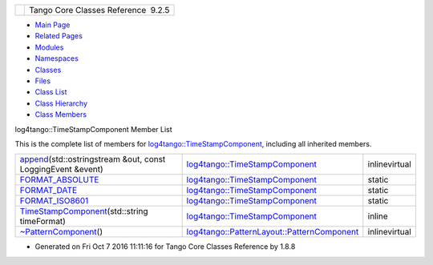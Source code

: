 +----------+---------------------------------------+
| |Logo|   | Tango Core Classes Reference  9.2.5   |
+----------+---------------------------------------+

-  `Main Page <../../index.html>`__
-  `Related Pages <../../pages.html>`__
-  `Modules <../../modules.html>`__
-  `Namespaces <../../namespaces.html>`__
-  `Classes <../../annotated.html>`__
-  `Files <../../files.html>`__

-  `Class List <../../annotated.html>`__
-  `Class Hierarchy <../../inherits.html>`__
-  `Class Members <../../functions.html>`__

log4tango::TimeStampComponent Member List

This is the complete list of members for
`log4tango::TimeStampComponent <../../db/ddd/structlog4tango_1_1TimeStampComponent.html>`__,
including all inherited members.

+----------------------------------------------------------------------------------------------------------------------------------------------------------------+--------------------------------------------------------------------------------------------------------------------------+-----------------+
| `append <../../db/ddd/structlog4tango_1_1TimeStampComponent.html#ab2f54131358eda0f2d767b8994152e8e>`__\ (std::ostringstream &out, const LoggingEvent &event)   | `log4tango::TimeStampComponent <../../db/ddd/structlog4tango_1_1TimeStampComponent.html>`__                              | inlinevirtual   |
+----------------------------------------------------------------------------------------------------------------------------------------------------------------+--------------------------------------------------------------------------------------------------------------------------+-----------------+
| `FORMAT\_ABSOLUTE <../../db/ddd/structlog4tango_1_1TimeStampComponent.html#a0317edb0f793205fc7c39e6609fc1279>`__                                               | `log4tango::TimeStampComponent <../../db/ddd/structlog4tango_1_1TimeStampComponent.html>`__                              | static          |
+----------------------------------------------------------------------------------------------------------------------------------------------------------------+--------------------------------------------------------------------------------------------------------------------------+-----------------+
| `FORMAT\_DATE <../../db/ddd/structlog4tango_1_1TimeStampComponent.html#afae617926ec5bc952e25c2b4968f1fcf>`__                                                   | `log4tango::TimeStampComponent <../../db/ddd/structlog4tango_1_1TimeStampComponent.html>`__                              | static          |
+----------------------------------------------------------------------------------------------------------------------------------------------------------------+--------------------------------------------------------------------------------------------------------------------------+-----------------+
| `FORMAT\_ISO8601 <../../db/ddd/structlog4tango_1_1TimeStampComponent.html#a1c5e53d1bd2ddf4b8212fc8d5ca45d5d>`__                                                | `log4tango::TimeStampComponent <../../db/ddd/structlog4tango_1_1TimeStampComponent.html>`__                              | static          |
+----------------------------------------------------------------------------------------------------------------------------------------------------------------+--------------------------------------------------------------------------------------------------------------------------+-----------------+
| `TimeStampComponent <../../db/ddd/structlog4tango_1_1TimeStampComponent.html#a165f177f73788eaa319cf3f61cdb6516>`__\ (std::string timeFormat)                   | `log4tango::TimeStampComponent <../../db/ddd/structlog4tango_1_1TimeStampComponent.html>`__                              | inline          |
+----------------------------------------------------------------------------------------------------------------------------------------------------------------+--------------------------------------------------------------------------------------------------------------------------+-----------------+
| `~PatternComponent <../../d0/d47/classlog4tango_1_1PatternLayout_1_1PatternComponent.html#adc8b8fe4a04939ecf6c440bf64ceaf80>`__\ ()                            | `log4tango::PatternLayout::PatternComponent <../../d0/d47/classlog4tango_1_1PatternLayout_1_1PatternComponent.html>`__   | inlinevirtual   |
+----------------------------------------------------------------------------------------------------------------------------------------------------------------+--------------------------------------------------------------------------------------------------------------------------+-----------------+

-  Generated on Fri Oct 7 2016 11:11:16 for Tango Core Classes Reference
   by |doxygen| 1.8.8

.. |Logo| image:: ../../logo.jpg
.. |doxygen| image:: ../../doxygen.png
   :target: http://www.doxygen.org/index.html
